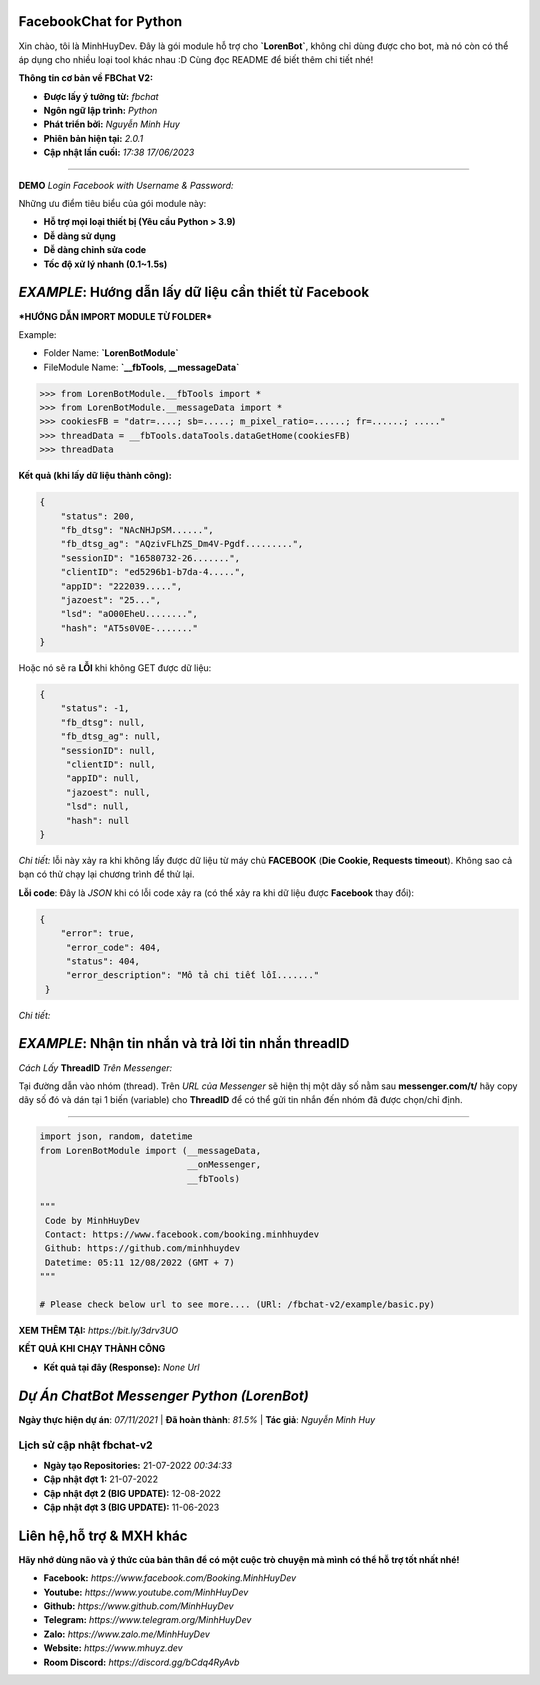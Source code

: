 FacebookChat for Python
=======================================

Xin chào, tôi là MinhHuyDev. Đây là gói module hỗ trợ cho **`LorenBot`**, không chỉ dùng được cho bot, mà nó còn có thể áp dụng cho nhiều loại tool khác nhau :D Cùng đọc README để biết thêm chi tiết nhé!

.. image:: https://camo.githubusercontent.com/467b153c8738634f7c04b5e86941ab807f329ff432acaf3ea01a0ea78892a985/68747470733a2f2f692e6962622e636f2f7644356d5632322f506963736172742d32332d30362d31372d31372d30382d33342d3036372e6a7067

**Thông tin cơ bản về FBChat V2:**

- **Được lấy ý tưởng từ:** *fbchat*
- **Ngôn ngữ lập trình:** *Python*
- **Phát triển bởi:** *Nguyễn Minh Huy*
- **Phiên bản hiện tại:** *2.0.1*
- **Cập nhật lần cuối:** *17:38 17/06/2023*

================

**DEMO** *Login Facebook with Username & Password:* 

.. image:: https://i.ibb.co/bmB7MQT/image.png

Những ưu điểm tiêu biểu của gói module này:

- **Hỗ trợ mọi loại thiết bị (Yêu cầu Python > 3.9)**
- **Dễ dàng sử dụng**
- **Dễ dàng chỉnh sửa code**
- **Tốc độ xử lý nhanh (0.1~1.5s)**

.. Other nice features include:

    - Markdown export of pages and elements.


*EXAMPLE*: **Hướng dẫn lấy dữ liệu cần thiết từ Facebook**
================

***HƯỚNG DẪN IMPORT MODULE TỪ FOLDER***


Example: 


- Folder Name: **`LorenBotModule`**
- FileModule Name: **`__fbTools**, **__messageData`**

.. code-block:: python

    >>> from LorenBotModule.__fbTools import *
    >>> from LorenBotModule.__messageData import *
    >>> cookiesFB = "datr=....; sb=.....; m_pixel_ratio=......; fr=......; ....."
    >>> threadData = __fbTools.dataTools.dataGetHome(cookiesFB)
    >>> threadData
    
 
**Kết quả (khi lấy dữ liệu thành công):**

.. code-block:: json

    {
        "status": 200,
        "fb_dtsg": "NAcNHJpSM......", 
        "fb_dtsg_ag": "AQzivFLhZS_Dm4V-Pgdf.........", 
        "sessionID": "16580732-26.......", 
        "clientID": "ed5296b1-b7da-4.....", 
        "appID": "222039.....", 
        "jazoest": "25...", 
        "lsd": "aO00EheU........",
        "hash": "AT5s0V0E-......."
    }


Hoặc nó sẽ ra **LỖI** khi không GET được dữ liệu:

.. code-block:: json

    {
        "status": -1,
        "fb_dtsg": null,
        "fb_dtsg_ag": null,
        "sessionID": null,
         "clientID": null,
         "appID": null,
         "jazoest": null,
         "lsd": null,
         "hash": null
    }
    

*Chi tiết:* lỗi này xảy ra khi không lấy được dữ liệu từ máy chủ **FACEBOOK** (**Die Cookie, Requests timeout**). Không sao cả bạn có thử chạy lại chương trình để thử lại.


**Lỗi code**: Đây là *JSON* khi có lỗi code xảy ra (có thể xảy ra khi dữ liệu được **Facebook** thay đổi):

.. code-block:: json

    {
        "error": true,
         "error_code": 404,
         "status": 404,
         "error_description": "Mô tả chi tiết lỗi......."
     }
    
 
*Chi tiết:* 

*EXAMPLE*: **Nhận tin nhắn và trả lời tin nhắn threadID**
================
*Cách Lấy* **ThreadID** *Trên Messenger:*

.. image:: https://i.ibb.co/n1k4cPk/IMG-20230611-101906.jpg

Tại đường dẫn vào nhóm (thread). Trên *URL của Messenger* sẽ hiện thị một dãy số nằm sau **messenger.com/t/** hãy copy dãy số đó và dán tại 1 biến (variable) cho **ThreadID** để có thể gửi tin nhắn đến nhóm đã được chọn/chỉ định.

================

.. code-block:: python


        import json, random, datetime
        from LorenBotModule import (__messageData, 
                                    __onMessenger,
                                    __fbTools)

        """
         Code by MinhHuyDev
         Contact: https://www.facebook.com/booking.minhhuydev
         Github: https://github.com/minhhuydev
         Datetime: 05:11 12/08/2022 (GMT + 7)
        """

        # Please check below url to see more.... (URl: /fbchat-v2/example/basic.py)
        

**XEM THÊM TẠI:** *https://bit.ly/3drv3UO*

**KẾT QUẢ KHI CHẠY THÀNH CÔNG**

- **Kết quả tại đây (Response):** *None Url*


*Dự Án ChatBot Messenger Python (LorenBot)*
================
**Ngày thực hiện dự án**: *07/11/2021* | **Đã hoàn thành**: *81.5%* | **Tác giả**: *Nguyễn Minh Huy*

.. image:: https://i.ibb.co/pryHzBD/Screenshot-2023-06-17-11-46-43-542-mark-via-gp.png

================
Lịch sử cập nhật fbchat-v2
================
- **Ngày tạo Repositories:** 21-07-2022 *00:34:33*
- **Cập nhật đợt 1:** 21-07-2022
- **Cập nhật đợt 2 (BIG UPDATE):** 12-08-2022
- **Cập nhật đợt 3 (BIG UPDATE):** 11-06-2023

Liên hệ,hỗ trợ & MXH khác
================

**Hãy nhớ dùng não và ý thức của bản thân để có một cuộc trò chuyện
mà mình có thể hỗ trợ tốt nhất nhé!**


- **Facebook:** *https://www.facebook.com/Booking.MinhHuyDev*
- **Youtube:** *https://www.youtube.com/MinhHuyDev*
- **Github:** *https://www.github.com/MinhHuyDev*
- **Telegram:** *https://www.telegram.org/MinhHuyDev*
- **Zalo:** *https://www.zalo.me/MinhHuyDev*
- **Website:** *https://www.mhuyz.dev*
- **Room Discord:** *https://discord.gg/bCdq4RyAvb*

